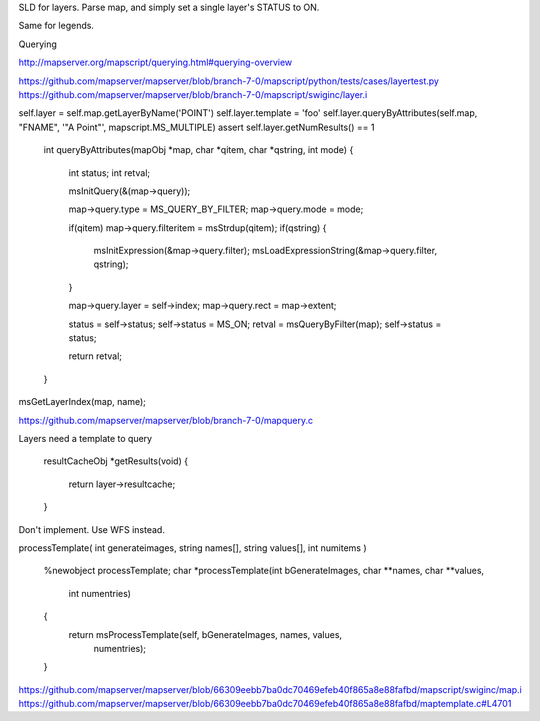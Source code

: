 SLD for layers. Parse map, and simply set a single layer's STATUS to ON. 

Same for legends. 


Querying

http://mapserver.org/mapscript/querying.html#querying-overview

https://github.com/mapserver/mapserver/blob/branch-7-0/mapscript/python/tests/cases/layertest.py
https://github.com/mapserver/mapserver/blob/branch-7-0/mapscript/swiginc/layer.i

self.layer = self.map.getLayerByName('POINT')
self.layer.template = 'foo'
self.layer.queryByAttributes(self.map, "FNAME", '"A Point"', mapscript.MS_MULTIPLE)
assert self.layer.getNumResults() == 1

    int queryByAttributes(mapObj *map, char *qitem, char *qstring, int mode) 
    {
        int status;
        int retval;

        msInitQuery(&(map->query));
        
        map->query.type = MS_QUERY_BY_FILTER;
        map->query.mode = mode;

        if(qitem) map->query.filteritem = msStrdup(qitem);
        if(qstring) {
          msInitExpression(&map->query.filter);
          msLoadExpressionString(&map->query.filter, qstring);
        }

        map->query.layer = self->index;
        map->query.rect = map->extent;

        status = self->status;
        self->status = MS_ON;
        retval = msQueryByFilter(map);
        self->status = status;

        return retval;
    }

msGetLayerIndex(map, name);

https://github.com/mapserver/mapserver/blob/branch-7-0/mapquery.c

Layers need a template to query


    resultCacheObj *getResults(void)
    {
        return layer->resultcache;
    }


Don't implement. Use WFS instead.


processTemplate( int generateimages, string names[], string values[], int numitems )

    %newobject processTemplate;
    char *processTemplate(int bGenerateImages, char **names, char **values,
                          int numentries)
    {
        return msProcessTemplate(self, bGenerateImages, names, values,
                                 numentries);
    }

https://github.com/mapserver/mapserver/blob/66309eebb7ba0dc70469efeb40f865a8e88fafbd/mapscript/swiginc/map.i
https://github.com/mapserver/mapserver/blob/66309eebb7ba0dc70469efeb40f865a8e88fafbd/maptemplate.c#L4701